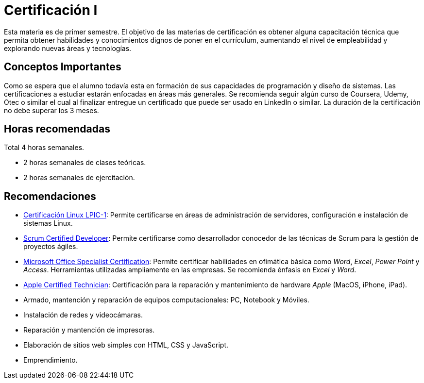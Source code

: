 # Certificación I

Esta materia es de primer semestre. El objetivo de las materias de certificación es obtener alguna capacitación técnica 
que permita obtener habilidades y conocimientos dignos de poner en el currículum, aumentando el nivel de empleabilidad
y explorando nuevas áreas y tecnologías.

## Conceptos Importantes

Como se espera que el alumno todavía esta en formación de sus capacidades de programación y diseño de sistemas. Las certificaciones
a estudiar estarán enfocadas en áreas más generales. Se recomienda seguir algún curso de Coursera, Udemy, Otec o similar el cual al finalizar
entregue un certificado que puede ser usado en LinkedIn o similar. La duración de la certificación no debe superar los 3 meses.

## Horas recomendadas

Total 4 horas semanales.

- 2 horas semanales de clases teóricas.
- 2 horas semanales de ejercitación.

## Recomendaciones

- https://www.lpi.org/es/our-certifications/summary-of-certifications[Certificación Linux LPIC-1]: 
Permite certificarse en áreas de administración de servidores, configuración e instalación de sistemas Linux.

- https://www.scrumalliance.org/get-certified/developer-track/certified-scrum-developer[Scrum Certified Developer]:
Permite certificarse como desarrollador conocedor de las técnicas de Scrum para la gestión de proyectos ágiles.

- https://www.microsoft.com/en-us/learning/mos-certification.aspx[Microsoft Office Specialist Certification]:
Permite certificar habilidades en ofimática básica como _Word_, _Excel_, _Power Point_ y _Access_. Herramientas utilizadas
ampliamente en las empresas. Se recomienda énfasis en _Excel_ y _Word_.

- https://en.wikipedia.org/wiki/Apple_certification_programs[Apple Certified Technician]: Certificación para la reparación
y mantenimiento de hardware _Apple_ (MacOS, iPhone, iPad).

- Armado, mantención y reparación de equipos computacionales: PC, Notebook y Móviles.
- Instalación de redes y videocámaras.
- Reparación y mantención de impresoras.
- Elaboración de sitios web simples con HTML, CSS y JavaScript.
- Emprendimiento.
